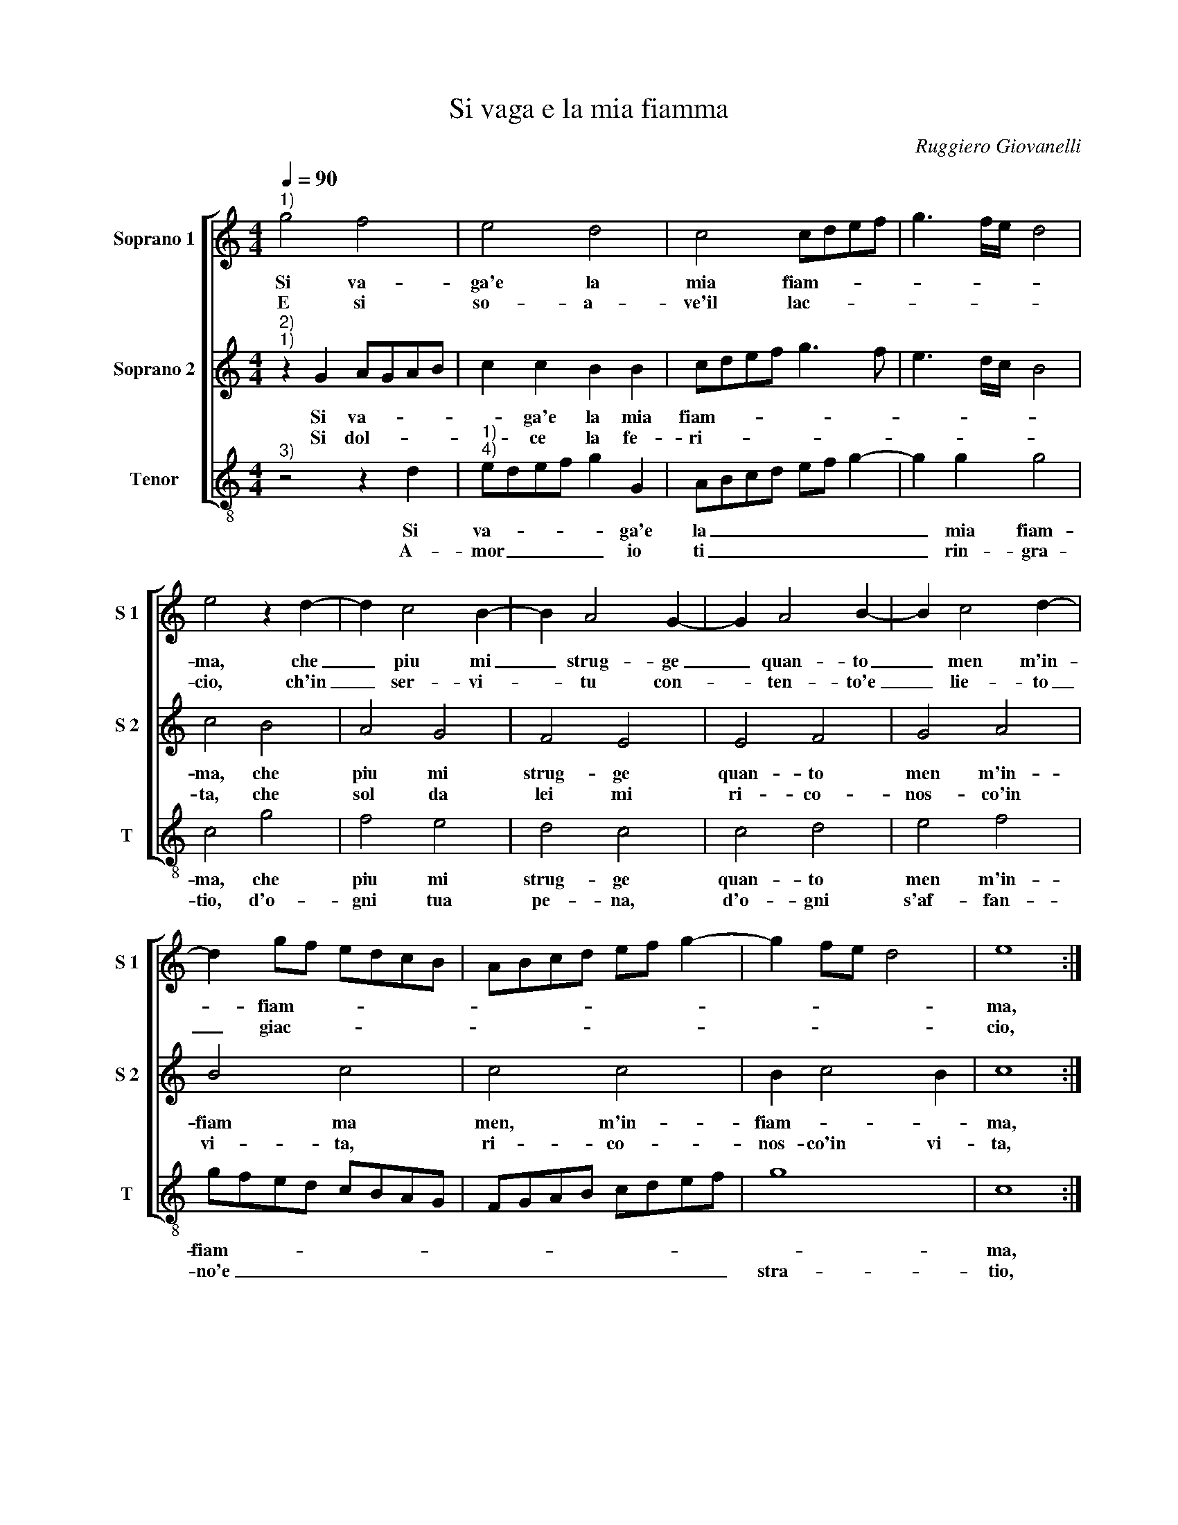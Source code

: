 X:1
T:Si vaga e la mia fiamma
C:Ruggiero Giovanelli
Z:©
%%score [ 1 2 3 ]
L:1/8
Q:1/4=90
M:4/4
I:linebreak $
K:C
V:1 treble nm="Soprano 1" snm="S 1"
L:1/4
V:2 treble nm="Soprano 2" snm="S 2"
V:3 treble-8 nm="Tenor" snm="T"
V:1
"^1)" g2 f2 | e2 d2 | c2 c/d/e/f/ | g3/2 f/4e/4 d2 |$ e2 z d- | d c2 B- | B A2 G- | G A2 B- | %8
w: Si va-|ga'e la|mia fiam- * * *||ma, che|_ piu mi|_ strug- ge|_ quan- to|
w: E si|so- a-|ve'il lac- * * *||cio, ch'in|_ ser- vi-|* tu con-|* ten- to'e|
 B c2 d- |$ d g/f/ e/d/c/B/ | A/B/c/d/ e/f/ g- | g f/e/ d2 | e4 ::$ z B2 c- | c B2 c- | c B A2 | %16
w: _ men m'in-|* fiam- * * * * *|||ma,|ne prov'|_ al- tro|_ do- lo-|
w: _ lie- to|_ giac- * * * * *|||cio,|e li-|* ber- ta|_ piu go-|
 ^G2 z B- | B c2 d- |$ d e2 f | g d2 e- | e f g2- | g2 ^f2 | g4 :| %23
w: re, che|_ non ve-|* der ogn'|hor cre- scer|_ l'ar- do-||re.|
w: do, quan-|* to piu|_ av- vin-|to son nel|_ ca- ro|_ no-|do.|
V:2
"^2)""^1)" z2 G2 AGAB | c2 c2 B2 B2 | cdef g3 f | e3 d/c/ B4 |$ c4 B4 | A4 G4 | F4 E4 | E4 F4 | %8
w: Si va- * * *|* ga'e la mia|fiam- * * * * *||ma, che|piu mi|strug- ge|quan- to|
w: Si dol- * * *|* ce la fe-|ri- * * * * *||ta, che|sol da|lei mi|ri- co-|
 G4 A4 |$ B4 c4 | c4 c4 | B2 c4 B2 | c8 ::$ z2 ^G4 A2- |"^-natural" A2 ^G4 G2 | A2 B2 c4 | B8 | %17
w: men m'in-|fiam ma|men, m'in-|fiam- * *|ma,|ne pro-|* vo al-|tro do- lo-|re,|
w: nos- co'in|vi- ta,|ri- co-|nos- co'in vi-|ta,|e cio|_ sol è'l|mi- o ma-|le,|
 G4 A4 |$ B4 c2 c2 | d4 B4 | c2 c2 d3 c/B/ | A8 | G8 :| %23
w: che non|ve- der ogn'|hor cre-|scer l'ar- do- * *||re.|
w: non ha-|ver mil- le|co- ri'|a'un si bel _ _|stra-|le.|
V:3
"^3)" z4 z2 d2 |"^1)""^4)" edef g2 G2 | ABcd ef g2- | g2 g2 g4 |$ c4 g4 | f4 e4 | d4 c4 | c4 d4 | %8
w: Si|va- * * * * ga'e|la _ _ _ _ _ _|_ mia fiam-|ma, che|piu mi|strug- ge|quan- to|
w: A-|mor _ _ _ _ io|ti _ _ _ _ _ _|_ rin- gra-|tio, d'o-|gni tua|pe- na,|d'o- gni|
 e4 f4 |$ gfed cBAG | FGAB cdef | g8 | c8 ::$ e8 | e4 e4 | A2 ^G2 A4 | e8 | e4 f4 |$ g4 a2 a2 | %19
w: men m'in-|fiam- * * * * * * *|||ma,|no|pro- 'vo'al-|tro do- lo-|re,|che non|ve- der ogn'|
w: s'af- fan-|no'e _ _ _ _ _ _ _|_ _ _ _ _ _ _ _|stra-|tio,|puoi|ben far-|mi mo- ri-|re,|tant' al-|ta'è la ca-|
 g4 G4 | A4 B4 | ^c4 d4 | G8 :| %23
w: hor cre-|scer l'ar-|do- *|re.|
w: gion del|mio mar-|ti- *|re.|

